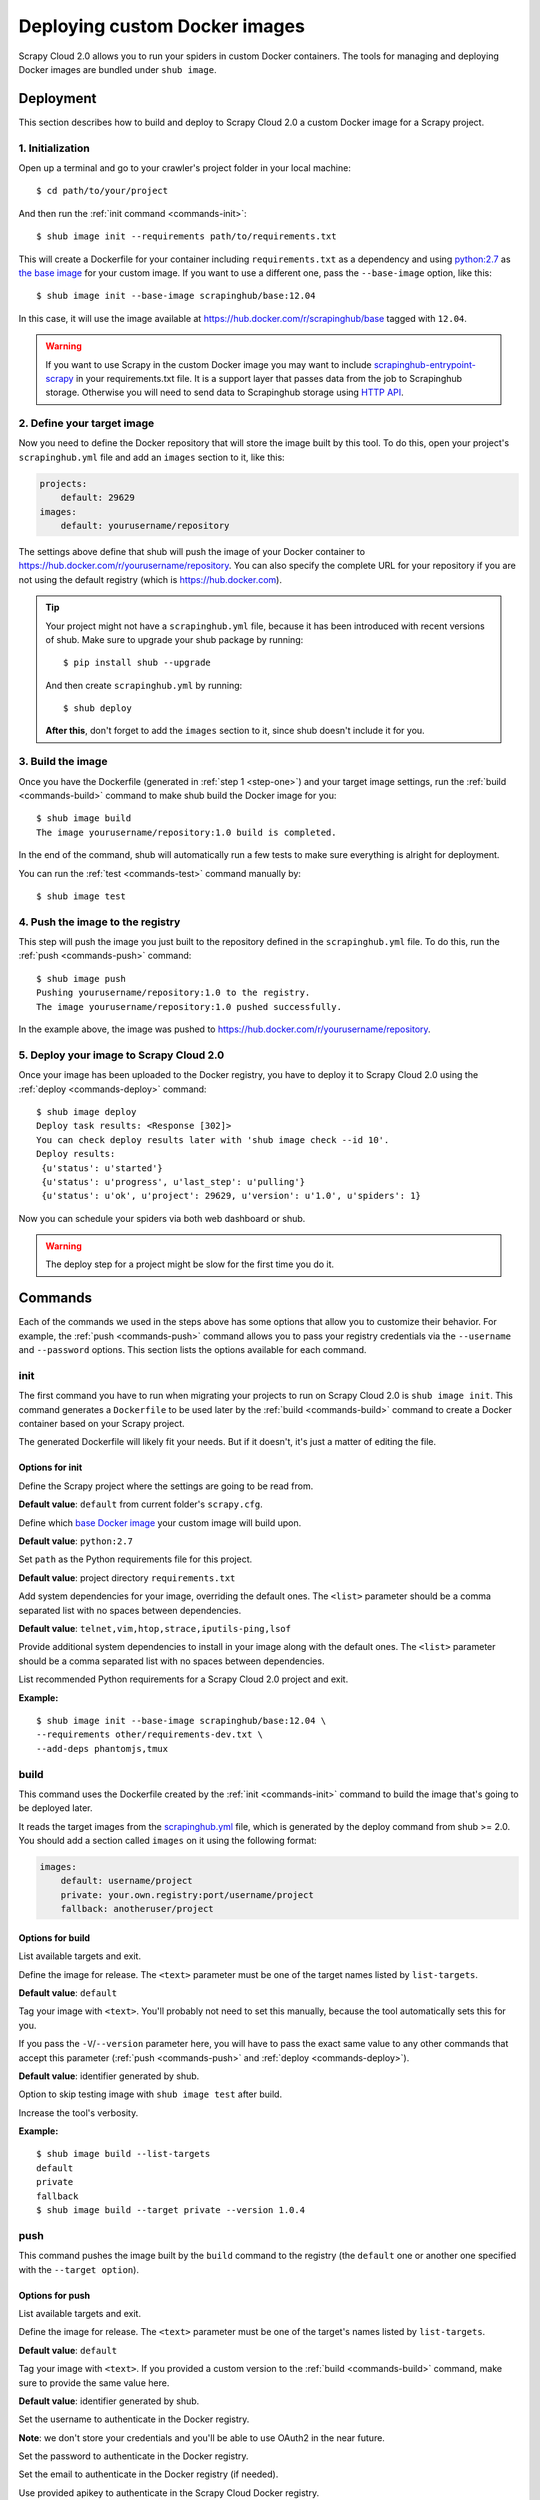 .. _deploy-custom-image:

==============================
Deploying custom Docker images
==============================

Scrapy Cloud 2.0 allows you to run your spiders in custom Docker containers. The tools for managing and deploying Docker images are bundled under ``shub image``.

Deployment
==========
This section describes how to build and deploy to Scrapy Cloud 2.0 a custom Docker image for a Scrapy project.

.. _step-one:

1. Initialization
-----------------
Open up a terminal and go to your crawler's project folder in your local machine::

    $ cd path/to/your/project

And then run the :ref:`init command <commands-init>`::

    $ shub image init --requirements path/to/requirements.txt

This will create a Dockerfile for your container including ``requirements.txt`` as a dependency and using `python:2.7 <https://hub.docker.com/r/library/python/>`_ as `the base image <https://docs.docker.com/engine/reference/builder/>`_ for your custom image. If you want to use a different one, pass the ``--base-image`` option, like this::

    $ shub image init --base-image scrapinghub/base:12.04

In this case, it will use the image available at https://hub.docker.com/r/scrapinghub/base tagged with ``12.04``.

.. warning:: If you want to use Scrapy in the custom Docker image you may want to include
    `scrapinghub-entrypoint-scrapy`_ in your requirements.txt file.
    It is a support layer that passes data from the job to Scrapinghub storage.
    Otherwise you will need to send data to Scrapinghub storage using `HTTP API`__.

.. _scrapinghub-entrypoint-scrapy: https://pypi.python.org/pypi/scrapinghub-entrypoint-scrapy
__ https://doc.scrapinghub.com/scrapy-cloud.html#storage-scrapinghub-com

2. Define your target image
---------------------------
Now you need to define the Docker repository that will store the image built by this tool. To do this, open your project's ``scrapinghub.yml`` file and add an ``images`` section to it, like this:

.. code-block:: yaml

    projects:
        default: 29629
    images:
        default: yourusername/repository


The settings above define that shub will push the image of your Docker container to https://hub.docker.com/r/yourusername/repository. You can also specify the complete URL for your repository if you are not using the default registry (which is https://hub.docker.com).

.. tip:: Your project might not have a ``scrapinghub.yml`` file, because it has been introduced with recent versions of shub. Make sure to upgrade your shub package by running::

            $ pip install shub --upgrade

    And then create ``scrapinghub.yml`` by running::

            $ shub deploy

    **After this**, don't forget to add the ``images`` section to it, since shub doesn't include it for you.


3. Build the image
------------------
Once you have the Dockerfile (generated in :ref:`step 1 <step-one>`) and your target image settings, run the :ref:`build <commands-build>` command to make shub build the Docker image for you::

    $ shub image build
    The image yourusername/repository:1.0 build is completed.

In the end of the command, shub will automatically run a few tests to make sure everything is alright for deployment.

You can run the :ref:`test <commands-test>` command manually by::

    $ shub image test


4. Push the image to the registry
---------------------------------
This step will push the image you just built to the repository defined in the ``scrapinghub.yml`` file. To do this, run the :ref:`push <commands-push>` command::

    $ shub image push
    Pushing yourusername/repository:1.0 to the registry.
    The image yourusername/repository:1.0 pushed successfully.

In the example above, the image was pushed to https://hub.docker.com/r/yourusername/repository.


5. Deploy your image to Scrapy Cloud 2.0
----------------------------------------
Once your image has been uploaded to the Docker registry, you have to deploy it to Scrapy Cloud 2.0 using the :ref:`deploy <commands-deploy>` command::

    $ shub image deploy
    Deploy task results: <Response [302]>
    You can check deploy results later with 'shub image check --id 10'.
    Deploy results:
     {u'status': u'started'}
     {u'status': u'progress', u'last_step': u'pulling'}
     {u'status': u'ok', u'project': 29629, u'version': u'1.0', u'spiders': 1}

Now you can schedule your spiders via both web dashboard or shub.

.. warning:: The deploy step for a project might be slow for the first time you do it.


.. _commands:

Commands
========
Each of the commands we used in the steps above has some options that allow you to customize their behavior. For example, the :ref:`push <commands-push>` command allows you to pass your registry credentials via the ``--username`` and ``--password`` options. This section lists the options available for each command.

.. _commands-init:

init
----
The first command you have to run when migrating your projects to run on Scrapy Cloud 2.0 is ``shub image init``. This command generates a ``Dockerfile`` to be used later by the :ref:`build <commands-build>` command to create a Docker container based on your Scrapy project.

The generated Dockerfile will likely fit your needs. But if it doesn't, it's just a matter of editing the file.

Options for init
^^^^^^^^^^^^^^^^

.. function:: --project <text>

Define the Scrapy project where the settings are going to be read from.

**Default value**: ``default`` from current folder's ``scrapy.cfg``.


.. function:: --base-image <text>

Define which `base Docker image <https://docs.docker.com/engine/reference/builder>`_ your custom image will build upon.

**Default value**: ``python:2.7``


.. function:: --requirements <path>

Set ``path`` as the Python requirements file for this project.

**Default value**: project directory ``requirements.txt``


.. function:: --base-deps <list>

Add system dependencies for your image, overriding the default ones. The ``<list>`` parameter should be a comma separated list with no spaces between dependencies.

**Default value**: ``telnet,vim,htop,strace,iputils-ping,lsof``


.. function:: --add-deps <list>

Provide additional system dependencies to install in your image along with the default ones. The ``<list>`` parameter should be a comma separated list with no spaces between dependencies.


.. function:: --list-recommended-reqs

List recommended Python requirements for a Scrapy Cloud 2.0 project and exit.


**Example:**

::

    $ shub image init --base-image scrapinghub/base:12.04 \
    --requirements other/requirements-dev.txt \
    --add-deps phantomjs,tmux


.. _commands-build:

build
-----
This command uses the Dockerfile created by the :ref:`init <commands-init>` command to build the image that's going to be deployed later.

It reads the target images from the `scrapinghub.yml <http://doc.scrapinghub.com/shub.html#configuration>`_ file, which is generated by the deploy command from shub >= 2.0. You should add a section called ``images`` on it using the following format:

.. code-block:: yaml

    images:
        default: username/project
        private: your.own.registry:port/username/project
        fallback: anotheruser/project


Options for build
^^^^^^^^^^^^^^^^^

.. function:: --list-targets

List available targets and exit.


.. function:: --target <text>

Define the image for release. The ``<text>`` parameter must be one of the target names listed by ``list-targets``.

**Default value**: ``default``


.. function:: -V/--version <text>

Tag your image with ``<text>``. You'll probably not need to set this manually, because the tool automatically sets this for you.

If you pass the ``-V``/``--version`` parameter here, you will have to pass the exact same value to any other commands that accept this parameter (:ref:`push <commands-push>` and :ref:`deploy <commands-deploy>`).

**Default value**: identifier generated by shub.


.. function:: -S/--skip-tests

Option to skip testing image with ``shub image test`` after build.


.. function:: -v/--verbose

Increase the tool's verbosity.


**Example:**

::

    $ shub image build --list-targets
    default
    private
    fallback
    $ shub image build --target private --version 1.0.4

.. _commands-push:

push
----
This command pushes the image built by the ``build`` command to the registry (the ``default`` one or another one specified with the ``--target option``).


Options for push
^^^^^^^^^^^^^^^^

.. function:: --list-targets

List available targets and exit.


.. function:: --target <text>

Define the image for release. The ``<text>`` parameter must be one of the target's names listed by ``list-targets``.

**Default value**: ``default``


.. function:: -V/--version <text>

Tag your image with ``<text>``. If you provided a custom version to the :ref:`build <commands-build>` command, make sure to provide the same value here.

**Default value**: identifier generated by shub.


.. function:: --username <text>

Set the username to authenticate in the Docker registry.

**Note**: we don't store your credentials and you'll be able to use OAuth2 in the near future.


.. function:: --password <text>

Set the password to authenticate in the Docker registry.


.. function:: --email <text>

Set the email to authenticate in the Docker registry (if needed).


.. function:: --apikey <text>

Use provided apikey to authenticate in the Scrapy Cloud Docker registry.


.. function:: --insecure

Use the Docker registry in insecure mode.


.. function:: -v/--verbose

Increase the tool's verbosity.


Most of these options are related with Docker registry authentication. If you don't provide them, shub will try to push your image using the plain HTTP ``--insecure-registry`` docker mode.

**Example:**

::

    $ shub image push --target private --version 1.0.4 \
    --username johndoe --password johndoepwd

This example authenticates the user ``johndoe`` to the registry ``your.own.registry:port`` (as defined in the :ref:`build command example <commands-build>`).


.. _commands-deploy:

deploy
------
This command deploys your release image to Scrapy Cloud 2.0.


Options for deploy
^^^^^^^^^^^^^^^^^^

.. function:: --list-targets

List available targets and exit.


.. function:: --target <text>

Target name that defines where the image is going to be pushed to.

**Default value**: ``default``


.. function:: -V/--version <text>

The image version that you want to deploy to Scrapy Cloud 2.0. If you provided a custom version to the :ref:`build <commands-build>` and :ref:`push <commands-push>` commands, make sure to provide the same value here.


**Default value**: identifier generated by shub


.. function:: --username <text>

Set the username to authenticate in the Docker registry.

**Note**: we don't store your credentials and you'll be able to use OAuth2 in the near future.


.. function:: --password <text>

Set the password to authenticate in the registry.


.. function:: --email <text>

Set the email to authenticate in the Docker registry (if needed).


.. function:: --apikey <text>

Use provided apikey to authenticate in the Scrapy Cloud Docker registry.


.. function:: --insecure

Use the Docker registry in insecure mode.


.. function:: --async

Make deploy asynchronous. When enabled, the tool will exit as soon as the deploy is started in background. You can then check the status of your deploy task periodically via the :ref:`check <commands-check>` command.

**Default value**: ``False``


.. function:: -v/--verbose

Increase the tool's verbosity.


**Example:**

::

    $ shub image deploy --target private --version 1.0.4 \
    --username johndoe --password johndoepwd --async

This command will deploy the image from the ``private`` target, using user credentials passed as parameters and exit as soon as the deploy process starts (``--async``).


.. _commands-upload:

upload
------

It is a shortcut for the build -> push -> deploy chain of commands.

**Example:**

::

    $ shub image upload --target private --version 1.0.4 \
    --username johndoe --password johndoepwd


Options for upload
^^^^^^^^^^^^^^^^^^

The ``upload`` command accepts the same parameters as the :ref:`deploy <commands-deploy>` command.


.. _commands-check:

check
-----
This command checks the status of your deployment and is useful when you do the deploy in asynchronous mode.

By default, the ``check`` command will return results from the last deploy.

Options for check
^^^^^^^^^^^^^^^^^

.. function:: --id <number>

The id of the deploy you want to check the status.

**Default value**: the id of the latest deploy.


**Example:**

::

    $ shub image check --id 0

This command above will check the status of the first deploy made (id 0).


.. _commands-test:

test
----
This command checks if your local setup meets the requirements for a deployment at Scrapy Cloud 2.0. You can run it right after the :ref:`build command <commands-build>` to make sure everything is ready to go before you push your image with the :ref:`push command <commands-push>`.


Options for test
^^^^^^^^^^^^^^^^

.. function:: --list-targets

List available targets and exit.

.. function:: --target <text>

Target name that defines an image that is going to be tested.

**Default value**: ``default``

.. function:: -V/--version <text>

The image version that you want to test. If you provided a custom version to the :ref:`deploy <commands-deploy>`, make sure to provide the same value here.

.. function:: -v/--verbose

Increase the tool's verbosity.

list
----
This command lists spiders for your project based on the image you built and your project settings in Dash. You can run it right after the :ref:`build command <commands-build>` to make sure that all your spiders are found.


Options for list
^^^^^^^^^^^^^^^^

.. function:: --list-targets

List available targets and exit.

.. function:: --target <text>

Target name that defines an image to get spiders list.

**Default value**: ``default``

.. function:: -V/--version <text>

The image version that you want to use to extract spiders list. If you provided a custom version to the :ref:`deploy <commands-deploy>`, make sure to provide the same value here.

.. function:: -s/--silent-mode

Silent mode to suspend errors in a case if project isn't found for a given target in scrapinghub.yml.

.. function:: -v/--verbose

Increase the tool's verbosity.


Troubleshooting
===============

Image not found while deploying
-------------------------------
Make sure the repository you set in your ``scrapinghub.yml`` images section exists in the registry. Consider this ``scrapinghub.yml`` example file:


.. code-block:: yaml

    projects:
        default: 555555
    images:
        default: johndoe/scrapy-crawler

shub will try to deploy the image to http://hub.docker.com/johndoe/scrapy-crawler, since `hub.docker.com <http://hub.docker.com>`_ is the default registry. So, to make it work, you have to log into your account there and create the repository.

Otherwise, you are going to get an error message like this::

    Deploy results: {u'status': u'error', u'last_step': u'pulling', u'error': u"DockerCmdFailure(u'Error: image johndoe/scrapy-crawler not found',)"}


Uploading to a private repository
---------------------------------
If you are using a private repository to push your images to, make sure to pass your registry credentials to both :ref:`push <commands-push>` and :ref:`deploy <commands-deploy>` commands::

    $ shub image push --username johndoe --password yourpass
    $ shub image deploy --username johndoe --password yourpass

Or pass it to :ref:`upload <commands-upload>` command::

    $ shub image upload --username johndoe --password yourpass
